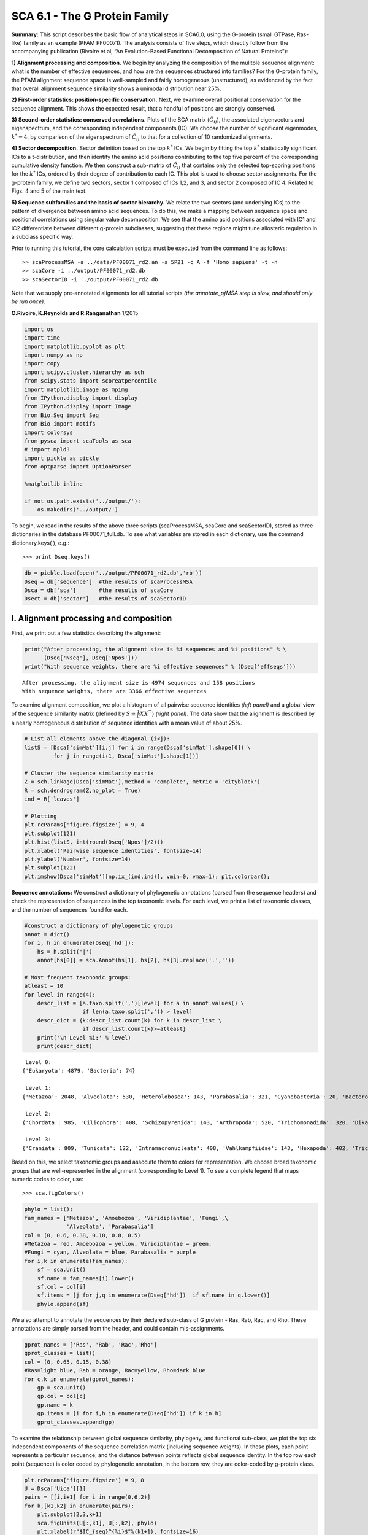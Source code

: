 SCA 6.1 - The G Protein Family
==============================

**Summary:** This script describes the basic flow of analytical steps in
SCA6.0, using the G-protein (small GTPase, Ras-like) family as an
example (PFAM PF00071). The analysis consists of five steps, which
directly follow from the accompanying publication (Rivoire et al, “An
Evolution-Based Functional Decomposition of Natural Proteins”):

**1) Alignment processing and composition.** We begin by analyzing the
composition of the mulitple sequence alignment: what is the number of
effective sequences, and how are the sequences structured into families?
For the G-protein family, the PFAM alignment sequence space is
well-sampled and fairly homogeneous (unstructured), as evidenced by the
fact that overall alignment sequence similarity shows a unimodal
distribution near 25%.

**2) First-order statistics: position-specific conservation.** Next, we
examine overall positional conservation for the sequence alignment. This
shows the expected result, that a handful of positions are strongly
conserved.

**3) Second-order statistics: conserved correlations.** Plots of the SCA
matrix (:math:`\tilde{C_{ij}}`), the associated eigenvectors and
eigenspectrum, and the corresponding independent components (IC). We
choose the number of significant eigenmodes, :math:`k^* = 4`, by
comparison of the eigenspectrum of :math:`\tilde{C_{ij}}` to that for a
collection of 10 randomized alignments.

**4) Sector decomposition.** Sector definition based on the top
:math:`k^*` ICs. We begin by fitting the top :math:`k^*` statistically
significant ICs to a t-distribution, and then identify the amino acid
positions contributing to the top five percent of the corresponding
cumulative density function. We then construct a sub-matrix of
:math:`\tilde{C_{ij}}` that contains only the selected top-scoring
positions for the :math:`k^*` ICs, ordered by their degree of
contribution to each IC. This plot is used to choose sector assignments.
For the g-protein family, we define two sectors, sector 1 composed of
ICs 1,2, and 3, and sector 2 composed of IC 4. Related to Figs. 4 and 5
of the main text.

**5) Sequence subfamilies and the basis of sector hierarchy.** We relate
the two sectors (and underlying ICs) to the pattern of divergence
between amino acid sequences. To do this, we make a mapping between
sequence space and positional correlations using singular value
decomposition. We see that the amino acid positions associated with IC1
and IC2 differentiate between different g-protein subclasses, suggesting
that these regions might tune allosteric regulation in a subclass
specific way.

Prior to running this tutorial, the core calculation scripts must be
executed from the command line as follows:

::

   >> scaProcessMSA -a ../data/PF00071_rd2.an -s 5P21 -c A -f 'Homo sapiens' -t -n
   >> scaCore -i ../output/PF00071_rd2.db
   >> scaSectorID -i ../output/PF00071_rd2.db

Note that we supply pre-annotated alignments for all tutorial scripts
*(the annotate_pfMSA step is slow, and should only be run once)*.

**O.Rivoire, K.Reynolds and R.Ranganathan** 1/2015

.. code:: python3

    import os
    import time
    import matplotlib.pyplot as plt
    import numpy as np
    import copy
    import scipy.cluster.hierarchy as sch
    from scipy.stats import scoreatpercentile 
    import matplotlib.image as mpimg
    from IPython.display import display
    from IPython.display import Image
    from Bio.Seq import Seq
    from Bio import motifs
    import colorsys
    from pysca import scaTools as sca
    # import mpld3
    import pickle as pickle
    from optparse import OptionParser
    
    %matplotlib inline
    
    if not os.path.exists('../output/'):
        os.makedirs('../output/')  

To begin, we read in the results of the above three scripts
(scaProcessMSA, scaCore and scaSectorID), stored as three dictionaries
in the database PF00071_full.db. To see what variables are stored in
each dictionary, use the command dictionary.keys( ), e.g.:

::

   >>> print Dseq.keys()

.. code:: python3

    db = pickle.load(open('../output/PF00071_rd2.db','rb'))
    Dseq = db['sequence']  #the results of scaProcessMSA
    Dsca = db['sca']       #the results of scaCore
    Dsect = db['sector']   #the results of scaSectorID

I. Alignment processing and composition
~~~~~~~~~~~~~~~~~~~~~~~~~~~~~~~~~~~~~~~

First, we print out a few statistics describing the alignment:

.. code:: python3

    print("After processing, the alignment size is %i sequences and %i positions" % \
          (Dseq['Nseq'], Dseq['Npos']))
    print("With sequence weights, there are %i effective sequences" % (Dseq['effseqs']))


.. parsed-literal::

    After processing, the alignment size is 4974 sequences and 158 positions
    With sequence weights, there are 3366 effective sequences


To examine alignment composition, we plot a histogram of all pairwise
sequence identities *(left panel)* and a global view of the sequence
similarity matrix (defined by :math:`S\equiv \frac{1}{L}XX^\top`)
*(right panel)*. The data show that the alignment is described by a
nearly homogeneous distribution of sequence identities with a mean value
of about 25%.

.. code:: python3

    # List all elements above the diagonal (i<j):
    listS = [Dsca['simMat'][i,j] for i in range(Dsca['simMat'].shape[0]) \
             for j in range(i+1, Dsca['simMat'].shape[1])]
    
    # Cluster the sequence similarity matrix
    Z = sch.linkage(Dsca['simMat'],method = 'complete', metric = 'cityblock')
    R = sch.dendrogram(Z,no_plot = True)
    ind = R['leaves']
    
    # Plotting
    plt.rcParams['figure.figsize'] = 9, 4 
    plt.subplot(121)
    plt.hist(listS, int(round(Dseq['Npos']/2)))
    plt.xlabel('Pairwise sequence identities', fontsize=14)
    plt.ylabel('Number', fontsize=14)
    plt.subplot(122)
    plt.imshow(Dsca['simMat'][np.ix_(ind,ind)], vmin=0, vmax=1); plt.colorbar();



.. image:: _static/SCA_G_9_0.png


**Sequence annotations:** We construct a dictionary of phylogenetic
annotations (parsed from the sequence headers) and check the
representation of sequences in the top taxonomic levels. For each level,
we print a list of taxonomic classes, and the number of sequences found
for each.

.. code:: python3

    #construct a dictionary of phylogenetic groups
    annot = dict()
    for i, h in enumerate(Dseq['hd']):
        hs = h.split('|')
        annot[hs[0]] = sca.Annot(hs[1], hs[2], hs[3].replace('.',''))
        
    # Most frequent taxonomic groups:
    atleast = 10
    for level in range(4):
        descr_list = [a.taxo.split(',')[level] for a in annot.values() \
                      if len(a.taxo.split(',')) > level]
        descr_dict = {k:descr_list.count(k) for k in descr_list \
                      if descr_list.count(k)>=atleast}
        print('\n Level %i:' % level)
        print(descr_dict)


.. parsed-literal::

    
     Level 0:
    {'Eukaryota': 4879, 'Bacteria': 74}
    
     Level 1:
    {'Metazoa': 2048, 'Alveolata': 530, 'Heterolobosea': 143, 'Parabasalia': 321, 'Cyanobacteria': 20, 'Bacteroidetes': 18, 'Fungi': 702, 'Euglenozoa': 148, 'Amoebozoa': 510, 'stramenopiles': 159, 'Proteobacteria': 27, 'Viridiplantae': 192, 'Choanoflagellida': 47, 'Ichthyosporea': 22, 'Diplomonadida': 32, 'Oxymonadida': 14}
    
     Level 2:
    {'Chordata': 985, 'Ciliophora': 408, 'Schizopyrenida': 143, 'Arthropoda': 520, 'Trichomonadida': 320, 'Dikarya': 622, 'Placozoa': 44, 'Porifera': 105, 'Kinetoplastida': 148, 'Archamoebae': 255, 'Cnidaria': 78, 'Nematoda': 175, 'Platyhelminthes': 89, 'Mycetozoa': 255, 'Chytridiomycota': 15, 'Bacillariophyta': 23, 'Blastocystis': 20, 'Pelagophyceae': 25, 'PX clade': 24, 'Gammaproteobacteria': 10, 'Streptophyta': 137, 'Oomycetes': 67, 'Echinodermata': 46, 'Salpingoecidae': 25, 'Apicomplexa': 89, 'Microsporidia': 46, 'Chlorophyta': 55, 'Capsaspora': 22, 'Perkinsea': 32, 'Codonosigidae': 22, 'Fungi incertae sedis': 17, 'Hexamitidae': 32}
    
     Level 3:
    {'Craniata': 809, 'Tunicata': 122, 'Intramacronucleata': 408, 'Vahlkampfiidae': 143, 'Hexapoda': 402, 'Trichomonadidae': 320, 'Ascomycota': 471, 'Trichoplax': 44, 'Demospongiae': 105, 'Basidiomycota': 151, 'Trypanosomatidae': 148, 'Entamoebidae': 255, 'Anthozoa': 76, 'Chromadorea': 154, 'Trematoda': 85, 'Crustacea': 73, 'Dictyosteliida': 253, 'Chytridiomycetes': 15, 'Coscinodiscophyceae': 16, 'Chelicerata': 45, 'Aureococcus': 25, 'Enoplea': 21, 'Phaeophyceae': 23, 'Embryophyta': 136, 'Cephalochordata': 54, 'Albuginales': 22, 'Eleutherozoa': 46, 'Salpingoeca': 25, 'Coccidia': 37, 'Unikaryonidae': 17, 'Mamiellophyceae': 24, 'Trebouxiophyceae': 12, 'Aconoidasida': 52, 'Perkinsida': 32, 'Peronosporales': 45, 'Enterocytozoonidae': 11, 'Monosiga': 22, 'Early diverging fungal lineages': 17, 'Giardiinae': 32, 'Chlorophyceae': 19}


Based on this, we select taxonomic groups and associate them to colors
for representation. We choose broad taxonomic groups that are
well-represented in the alignment (corresponding to Level 1). To see a
complete legend that maps numeric codes to color, use:

::

   >>> sca.figColors()

.. code:: python3

    phylo = list();
    fam_names = ['Metazoa', 'Amoebozoa', 'Viridiplantae', 'Fungi',\
                 'Alveolata', 'Parabasalia']
    col = (0, 0.6, 0.38, 0.18, 0.8, 0.5)
    #Metazoa = red, Amoebozoa = yellow, Viridiplantae = green, 
    #Fungi = cyan, Alveolata = blue, Parabasalia = purple
    for i,k in enumerate(fam_names):
        sf = sca.Unit()
        sf.name = fam_names[i].lower()
        sf.col = col[i]
        sf.items = [j for j,q in enumerate(Dseq['hd'])  if sf.name in q.lower()]
        phylo.append(sf)

We also attempt to annotate the sequences by their declared sub-class of
G protein - Ras, Rab, Rac, and Rho. These annotations are simply parsed
from the header, and could contain mis-assignments.

.. code:: python3

    gprot_names = ['Ras', 'Rab', 'Rac','Rho']
    gprot_classes = list()
    col = (0, 0.65, 0.15, 0.38)
    #Ras=light blue, Rab = orange, Rac=yellow, Rho=dark blue
    for c,k in enumerate(gprot_names):
        gp = sca.Unit()
        gp.col = col[c]
        gp.name = k
        gp.items = [i for i,h in enumerate(Dseq['hd']) if k in h]
        gprot_classes.append(gp)

To examine the relationship between global sequence similarity,
phylogeny, and functional sub-class, we plot the top six independent
components of the sequence correlation matrix (including sequence
weights). In these plots, each point represents a particular sequence,
and the distance between points reflects global sequence identity. In
the top row each point (sequence) is color coded by phylogenetic
annotation, in the bottom row, they are color-coded by g-protein class.

.. code:: python3

    plt.rcParams['figure.figsize'] = 9, 8
    U = Dsca['Uica'][1]
    pairs = [[i,i+1] for i in range(0,6,2)]
    for k,[k1,k2] in enumerate(pairs):
        plt.subplot(2,3,k+1)
        sca.figUnits(U[:,k1], U[:,k2], phylo)
        plt.xlabel(r"$IC_{seq}^{%i}$"%(k1+1), fontsize=16)
        plt.ylabel(r"$IC_{seq}^{%i}$"%(k2+1), fontsize=16)
        plt.subplot(2,3,k+4)
        sca.figUnits(U[:,k1], U[:,k2], gprot_classes)
        plt.xlabel(r"$IC_{seq}^{%i}$"%(k1+1), fontsize=16)
        plt.ylabel(r"$IC_{seq}^{%i}$"%(k2+1), fontsize=16)
    plt.tight_layout()



.. image:: _static/SCA_G_17_0.png


The data show a mixed distribution of phylogenetic groups along modes
1-5. A subset of metazoan sequences emerges along the mode six,
:math:`IC^{6}_{seq}`. In contrast, the top modes of the sequence
similarity matrix do seem to correspond to functional G protein
subclasses. For example, the Rho proteins *(green)* emerge along
:math:`IC^{2}_{seq}` , the Ras proteins *(red)* along
:math:`IC^{3}_{seq}`, and a subset of Rabs *(blue)* along
:math:`IC^{4}_{seq}` and :math:`IC^{5}_{seq}` and a subset of Ras
proteins along :math:`IC^{6}_{seq}`. Many G-protein paralogs (reflecting
different subclasses) can be found in each type of organism, and thus
the global pattern of sequence divergence is distinct from phylogeny.

II.  First-order statistics: position-specific conservation. 
~~~~~~~~~~~~~~~~~~~~~~~~~~~~~~~~~~~~~~~~~~~~~~~~~~~~~~~~~~~~

Plot the position-specific conservation values for each g-protein
position. :math:`D_i` is calculated according to equation S4
(supplemental information).

.. code:: python3

    fig, axs = plt.subplots(1,1, figsize=(9,4))
    xvals = [i+1 for i in range(len(Dsca['Di']))]
    xticks = [0,45,95,144]
    plt.bar(xvals,Dsca['Di'], color='k')
    plt.tick_params(labelsize=11); plt.grid()
    axs.set_xticks(xticks);
    labels = [Dseq['ats'][k] for k in xticks]
    axs.set_xticklabels(labels);
    plt.xlabel('Amino acid position', fontsize=18); plt.ylabel('Di', fontsize=18);



.. image:: _static/SCA_G_21_0.png


III. Second-order statistics: conserved correlations.
~~~~~~~~~~~~~~~~~~~~~~~~~~~~~~~~~~~~~~~~~~~~~~~~~~~~~

Plot the SCA correlation matrix ( :math:`\tilde{C_{ij}}` ) computed
according to Equations 4+5

.. code:: python3

    plt.rcParams['figure.figsize'] = 13, 8
    plt.imshow(Dsca['Csca'], vmin=0, vmax=1.4,interpolation='none',\
               aspect='equal')




.. parsed-literal::

    <matplotlib.image.AxesImage at 0x6601d0b01150>




.. image:: _static/SCA_G_24_1.png


Plot the eigenspectrum of (1) the SCA positional coevolution matrix
(:math:`\tilde{C_{ij}}`) *(black bars)* and (2) 10 trials of matrix
randomization for comparison. This graph is used to choose the number of
significant eigenmodes (:math:`k^* = 4`).

.. code:: python3

    plt.rcParams['figure.figsize'] = 9, 4 
    hist0, bins = np.histogram(Dsca['Lrand'].flatten(), bins=Dseq['Npos'], \
                               range=(0,Dsect['Lsca'].max()))
    hist1, bins = np.histogram(Dsect['Lsca'], bins=Dseq['Npos'], \
                               range=(0,Dsect['Lsca'].max()))
    plt.bar(bins[:-1], hist1, np.diff(bins),color='k')
    plt.plot(bins[:-1], hist0/Dsca['Ntrials'], 'r', linewidth=3)
    plt.tick_params(labelsize=11)
    plt.xlabel('Eigenvalues', fontsize=18); plt.ylabel('Numbers', fontsize=18);
    print('Number of eigenmodes to keep is %i' %(Dsect['kpos']))
    #mpld3.display()


.. parsed-literal::

    Number of eigenmodes to keep is 4



.. image:: _static/SCA_G_26_1.png


Plot the top significant eigenmodes *(top row)* and associated
independent components *(bottom row)*. The ICs are an optimally
independent representation of the four different residue groups.

.. code:: python3

    plt.rcParams['figure.figsize'] = 9, 6
    EVs = Dsect['Vsca']
    ICs = Dsect['Vpica']
    pairs = [ [x,x+1] for x in range(Dsect['kpos']-1)]
    ncols = len(pairs)
    for k,[k1,k2] in enumerate(pairs):
        plt.subplot(2,ncols,k+1)
        plt.plot(EVs[:,k1], EVs[:,k2], 'ok')
        plt.xlabel("EV%i"%(k1+1), fontsize=16)
        plt.ylabel("EV%i"%(k2+1), fontsize=16)
        plt.subplot(2,ncols,k+1+ncols)
        plt.plot(ICs[:,k1], ICs[:,k2], 'ok')
        plt.xlabel("IC%i"%(k1+1), fontsize=16)
        plt.ylabel("IC%i"%(k2+1), fontsize=16)
    plt.tight_layout()



.. image:: _static/SCA_G_28_0.png


IV.  Sector decomposition. 
~~~~~~~~~~~~~~~~~~~~~~~~~~

To define the positions with significant contributions to each of the
independent components (ICs), we make a empirical fit for each IC to the
t-distribution and select positions with greater than a specified cutoff
on the CDF. We choose :math:`p=0.95` as our cutoff. Note that since some
positions might contribute significantly to more than one IC (an
indication of non-independence of ICs), we apply a simple algorithm to
assign such positions to one IC. Specifically, we assign positions to
the IC with which it has the greatest degree of co-evolution.

The data indicate generally good fits for the top five ICs (also shown
in supplemental figure S2), and we return the positions contributing to
each IC in a format suitable for cut and paste into PyMol.

.. code:: python3

    plt.rcParams['figure.figsize'] = 8, 8 
    
    Vpica = Dsect['Vpica']
    for k in range(Dsect['kpos']):
        iqr = scoreatpercentile(Vpica[:,k],75) - scoreatpercentile(Vpica[:,k],25)
        binwidth=2*iqr*(len(Vpica)**(-0.33))
        nbins=int(round((max(Vpica[:,k])-min(Vpica[:,k]))/binwidth))
        plt.subplot(Dsect['kpos'],1,k+1)
        h_params = plt.hist(Vpica[:,k], nbins)
        x_dist = np.linspace(min(h_params[1]), max(h_params[1]), num=100)
        plt.plot(x_dist,Dsect['scaled_pd'][k],'r',linewidth = 2)  
        plt.plot([Dsect['cutoff'][k],Dsect['cutoff'][k]], [0,60], 'k--',linewidth = 1)
        plt.xlabel(r'$V^p_{%i}$'%(k+1), fontsize=14)
        plt.ylabel('Number', fontsize=14)
    plt.tight_layout()    
    
    for n,ipos in enumerate(Dsect['ics']):
        sort_ipos = sorted(ipos.items)
        ats_ipos = ([Dseq['ats'][s] for s in sort_ipos])
        ic_pymol = ('+'.join(ats_ipos))
        print('IC %i is composed of %i positions:' % (n+1,len(ats_ipos)))
        print(ic_pymol + "\n")
            


.. parsed-literal::

    IC 1 is composed of 19 positions:
    22+32+34+36+39+42+54+63+64+68+71+73+75+81+83+85+110+116+144
    
    IC 2 is composed of 8 positions:
    5+11+56+61+62+72+96+99
    
    IC 3 is composed of 16 positions:
    10+14+15+16+28+35+57+58+59+60+117+119+145+146+147+156
    
    IC 4 is composed of 13 positions:
    17+23+82+84+90+115+123+125+129+130+134+141+143
    



.. image:: _static/SCA_G_31_1.png


To define protein sectors, we examine the structure of the SCA
positional correlation matrix with positions contributing to the top
independent components (ICs) ordered by weight (*left panel*). This
provides a basis to determine/interpret which ICs are truly
statistically independent (defining an independent sector) and which
represent hierarchical breakdowns of one sector. In this case, the data
suggest that ICs 1, 2, and 3 have strong inter-IC correlations and
should be considered a single sector, and IC4 shows little corrleation
with other ICs, implying a distinct sector (see the dendrogram that
follows). In the *right panel* the ICs are re-ordered to reflect this
decomposition.

.. code:: python3

    #plot the SCA positional correlation matrix, ordered by contribution to the top ICs
    plt.rcParams['figure.figsize'] = 9, 9 
    plt.subplot(121)
    plt.imshow(Dsca['Csca'][np.ix_(Dsect['sortedpos'], Dsect['sortedpos'])], \
               vmin=0, vmax=2.2,interpolation='none',\
               aspect='equal',extent=[0,sum(Dsect['icsize']),\
                                      0,sum(Dsect['icsize'])])
    line_index=0
    for i in range(Dsect['kpos']):
        plt.plot([line_index+Dsect['icsize'][i],line_index+Dsect['icsize'][i]],\
                 [0,sum(Dsect['icsize'])],'w', linewidth = 2)
        plt.plot([0,sum(Dsect['icsize'])],[sum(Dsect['icsize'])-\
                line_index,sum(Dsect['icsize'])-line_index],'w', linewidth = 2)
        line_index += Dsect['icsize'][i] 
    
    #define the new sector groupings - 3 total
    sec_groups = ([0,1,2],[3])
    sectors = list()
    c = [0.66, 0]
    for n,k in enumerate(sec_groups):
        s = sca.Unit()
        all_items = list()
        all_Vp = list()
        for i in k: 
            all_items = all_items+Dsect['ics'][i].items
            all_Vp = all_Vp+list(Dsect['ics'][i].vect)
        svals = np.argsort(all_Vp)    
        s.items = [all_items[i] for i in svals]
        s.col = c[n]
        sectors.append(s)
    
    #plot the re-ordered matrix
    plt.subplot(122)
    line_index=0
    sortpos = list()
    for s in sectors:
        sortpos.extend(s.items)
    plt.imshow(Dsca['Csca'][np.ix_(sortpos, sortpos)], vmin=0, vmax=2.2,\
               interpolation='none',aspect='equal',\
               extent=[0,len(sortpos),0,len(sortpos)])
    for s in sectors:
        plt.plot([line_index+len(s.items),line_index+len(s.items)],\
                 [0,len(sortpos)],'w', linewidth = 2)
        plt.plot([0,sum(Dsect['icsize'])],[len(sortpos)-line_index,\
                        len(sortpos)-line_index],'w', linewidth = 2)
        line_index += len(s.items)
    plt.tight_layout()



.. image:: _static/SCA_G_33_0.png


The below dendrogram diagrams the relationship between independent
components. In this plot, solid lines represent physically contiguous
structural units, and dashed lines indicate spatially fragmented groups
of residues. We see that ICs 1,2,and 3 combine to form a single sector
(sector 1), and that sector 2 (IC4) is more independent.

.. code:: python3

    i = Image(filename='../figs/Gprot_sec_hier.png'); i




.. image:: _static/SCA_G_35_0.png



The assignments have clear physical consistency with the concept of
sectors as functional, physically contiguous units in the protein
structure (see also Figs.4-5). In the *left panels*, sector one is
formed from the combination of positions in IC1 *(bright blue)*, IC2
*(light blue)* and IC3 *(cyan)*. Sector2 (IC4) is shown in red spheres,
and forms a phyically contiguous unit structurally distinct from sector
one.

.. code:: python3

    i = Image(filename = '../figs/Gprot_secstruct.png'); i




.. image:: _static/SCA_G_37_0.png



Print the sector positions, in a format suitable for pyMol, and create a
pyMol session (in the output directory) with the sectors (and
decomposition into independent components) as seperate objects.

.. code:: python3

    for i,k in enumerate(sectors):
        sort_ipos = sorted(k.items)
        ats_ipos = ([Dseq['ats'][s] for s in sort_ipos])
        ic_pymol = ('+'.join(ats_ipos))
        print('Sector %i is composed of %i positions:' % (i+1,len(ats_ipos)))
        print(ic_pymol + "\n")
    sca.writePymol('5P21', sectors, Dsect['ics'], Dseq['ats'], \
                   '../output/PF00071.pml','A', '../Inputs/', 0)  


.. parsed-literal::

    Sector 1 is composed of 43 positions:
    5+10+11+14+15+16+22+28+32+34+35+36+39+42+54+56+57+58+59+60+61+62+63+64+68+71+72+73+75+81+83+85+96+99+110+116+117+119+144+145+146+147+156
    
    Sector 2 is composed of 13 positions:
    17+23+82+84+90+115+123+125+129+130+134+141+143
    


V. Sequence subfamilies and the basis of sector hierarchy.
~~~~~~~~~~~~~~~~~~~~~~~~~~~~~~~~~~~~~~~~~~~~~~~~~~~~~~~~~~

How does the phylogenetic and functional heterogeneity in the MSA
influence the sector definitions? To address this, we take advantage of
mathematical methods for mapping between the space of positional and
sequence correlations, as described in *Rivoire et al* (see equations
8-11). Using this mapping, we plot the top :math:`k^*` ICs of the matrix
:math:`\tilde{C_{ij}}` as 2-D scatter plots *(top row)*, and compare
them to the corresponding sequence space divergence *(middle and bottom
rows)*. The amino acid positions contributing to each IC are colored by
sector *(sector 1 = blue, sector 2 = red, top row)*. The sequences are
color-coded according to phylogenetic classifications *(middle row)* or
G-protein class *(bottom row)* as we defined above.

.. code:: python3

    plt.rcParams['figure.figsize'] = 14, 10 
    pairs = [ [x,x+1] for x in range(Dsect['kpos']-1)]
    ncols = len(pairs)
    for n,[k1,k2] in enumerate(pairs):
        plt.subplot(3,ncols,n+1)
        sca.figUnits(Dsect['Vpica'][:,k1], Dsect['Vpica'][:,k2], \
                     sectors, dotsize = 6)
        plt.xlabel('IC%i' % (k1+1), fontsize=16)
        plt.ylabel('IC%i' % (k2+1), fontsize=16)
        plt.subplot(3,ncols,n+1+ncols)
        sca.figUnits(Dsect['Upica'][:,k1], Dsect['Upica'][:,k2], \
                     phylo, dotsize = 6)
        plt.xlabel(r'$U^p_{%i}$' % (k1+1), fontsize=16)
        plt.ylabel(r'$U^p_{%i}$' % (k2+1), fontsize=16)
        plt.subplot(3,ncols,n+1+ncols*2)
        sca.figUnits(Dsect['Upica'][:,k1], Dsect['Upica'][:,k2], \
                     gprot_classes, dotsize = 6)
        plt.xlabel(r'$U^p_{%i}$' % (k1+1), fontsize=16)
        plt.ylabel(r'$U^p_{%i}$' % (k2+1), fontsize=16)
    plt.tight_layout()



.. image:: _static/SCA_G_42_0.png


There is some clear divergence in G-protein subtype along :math:`U_1^p`
and :math:`U_2^p`, indicating that the amino acid positions associated
with IC1 and IC2 vary in a subtype-specific pattern. To more clearly see
seperations in sequence classification, we also plot the above
distributions of sequences (along :math:`U_1^p`,
:math:`U_2^p`,\ :math:`U_3^p`,and :math:`U_4^p`) as stacked bar plots.
This representation lets us directly see the contribution of sequences
that might be hidden (due to overlapping points) on the above scatter
plots. The *top row* reflects phylogenetic classifications and the
*bottom row* shows G-protein functional classes.

.. code:: python3

    plt.rcParams['figure.figsize'] = 15, 4 
    
    col = list()
    for k in gprot_classes:
        col = col + [colorsys.hsv_to_rgb(k.col,1,1)]
    for k in range(Dsect['kpos']):
        forhist = list()
        for group in gprot_classes:
            forhist.append([Dsect['Upica'][i,k] for i in group.items])
        plt.subplot(2,Dsect['kpos'],k+5)
        plt.hist(forhist, histtype='barstacked',color=col)
        plt.xlabel(r'$U^p_{%i}$' % (k+1), fontsize=16)
        
    col = list()
    for k in phylo:
        col = col + [colorsys.hsv_to_rgb(k.col,1,1)]
    for k in range(Dsect['kpos']):
        forhist = list()
        for group in phylo:
            forhist.append([Dsect['Upica'][i,k] for i in group.items])
        plt.subplot(2,Dsect['kpos'],k+1)
        plt.hist(forhist, histtype='barstacked',color=col)
    
    plt.tight_layout()



.. image:: _static/SCA_G_44_0.png


The interpretation for the two sectors is clear:

**Sector 1** is composed of ICs 1,2 and 3 - we see above that the
positions contributing to IC1 and IC2 seperate out the Ras-like *(red)*
and Rho *(green)* g-protein functional classes (see the plots of
:math:`U_1^p` and :math:`U_2^p` above). In contrast, the positions along
IC3 and IC4 are associated with a homogeneous pattern of sequences; that
is they have no obvious relationship to g-protein class or phylogeny.
This suggests that sector 1 consists of a core element (IC3) that is
conserved among G-proteins and two related/co-evolving parts which
diverge in particular G-protein functional classes. The structural
mapping of these positions is consistent with this interpretation - we
observe that the positions associated with IC3 form the base of the
nucleotide binding pocket (a general feature of the g-protein family)
and that the IC1 and IC2 positions form a peripheral shell, which may
reflect functional divergence in G-protein regulatory mechanisms in
different family members.

**Sector 2** is defined along (:math:`V_4^p`). The sequences along the
corresponding component (:math:`U_4^p`) are homogeneously distributed
with respect to both phylogeny and g-protein functional class,
consistent with the notion that this sector is likley a global property
of the entire alignment.
